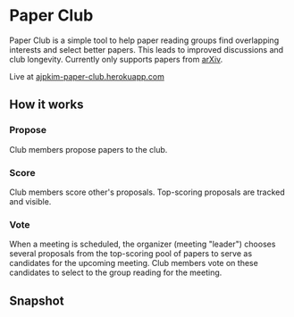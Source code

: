 * Paper Club

Paper Club is a simple tool to help paper reading groups find overlapping interests and select better papers. This leads to improved discussions and club longevity. Currently only supports papers from [[https://arxiv.org/][arXiv]].

Live at [[https://ajpkim-paper-club.herokuapp.com/][ajpkim-paper-club.herokuapp.com]]

** How it works

*** Propose

Club members propose papers to the club.

*** Score

Club members score other's proposals. Top-scoring proposals are tracked and visible.

*** Vote

When a meeting is scheduled, the organizer (meeting "leader") chooses several proposals from the top-scoring pool of papers to serve as candidates for the upcoming meeting. Club members vote on these candidates to select to the group reading for the meeting.


** Snapshot

#+html: <p align="center"><img src="img/overview-1.png" /></p>
#+html: <p align="center"><img src="img/overview-2.png" /></p>

